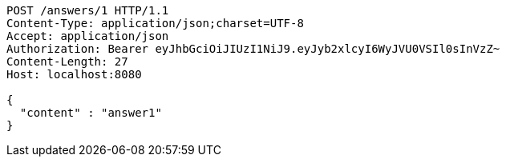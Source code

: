 [source,http,options="nowrap"]
----
POST /answers/1 HTTP/1.1
Content-Type: application/json;charset=UTF-8
Accept: application/json
Authorization: Bearer eyJhbGciOiJIUzI1NiJ9.eyJyb2xlcyI6WyJVU0VSIl0sInVzZ~
Content-Length: 27
Host: localhost:8080

{
  "content" : "answer1"
}
----